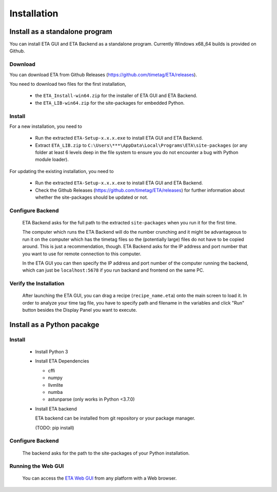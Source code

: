 ============
Installation
============

Install as a standalone program
--------
You can install ETA GUI and ETA Backend as a standalone program. Currently Windows x68_64 builds is provided on Github.

Download
......

You can download ETA from Github Releases (https://github.com/timetag/ETA/releases). 
  
You need to download two files for the first installation,
  
  *       the ``ETA_Install-win64.zip`` for the installer of ETA GUI and ETA Backend.
  *       the ``ETA_LIB-win64.zip`` for the site-packages for embedded Python.

Install
......

For a new installation, you need to

  *       Run the extracted ``ETA-Setup-x.x.x.exe`` to install ETA GUI and ETA Backend. 

  *       Extract ``ETA_LIB.zip`` to ``C:\Users\***\AppData\Local\Programs\ETA\site-packages``
          (or any folder at least 6 levels deep in the file system to
          ensure you do not encounter a bug with Python module loader).
          
For updating the existing installation, you need to

  *       Run the extracted ``ETA-Setup-x.x.x.exe`` to install ETA GUI and ETA Backend. 
  
  *       Check the Github Releases (https://github.com/timetag/ETA/releases) for further information about whether the site-packages should be updated or not.
  
Configure Backend
......

  ETA Backend asks for the full path to the extracted ``site-packages`` when you run it for the first time.

  The computer which runs the ETA Backend will do the number crunching and it might be advantageous 
  to run it on the computer which has the timetag files so the (potentially large) files do
  not have to be copied around. This is just a recommendation, though. 
  ETA Backend asks for the IP address and port number that you want to use for remote connection to this computer.
  
  In the ETA GUI you can then specify the IP address and port number of the computer running the backend, 
  which can just be ``localhost:5678`` if you run backand and frontend on the same PC. 
  

Verify the Installation
......

  After launching the ETA GUI, you can drag a recipe (``recipe_name.eta``) onto the main
  screen to load it. In order to analyze your time tag file, you have to specify path 
  and filename in the variables and click "Run" button besides the Display Panel you want to execute.

Install as a Python pacakge
--------

Install
......

  * Install Python 3
  
  * Install ETA Dependencies
  
    - cffi 
    - numpy
    - llvmlite
    - numba 
    - astunparse (only works in Python <3.7.0)

  * Install ETA backend
  
    ETA backend can be installed from git repository or your package manager. 
    
    (TODO: pip install) 
  
Configure Backend
......

    The backend asks for the path to the site-packages of your Python installation.
   
Running the Web GUI
......

    You can access the  `ETA Web GUI <https://timetag.github.io/ETA/gui/src/renderer/>`_ from any platform with a Web browser.
